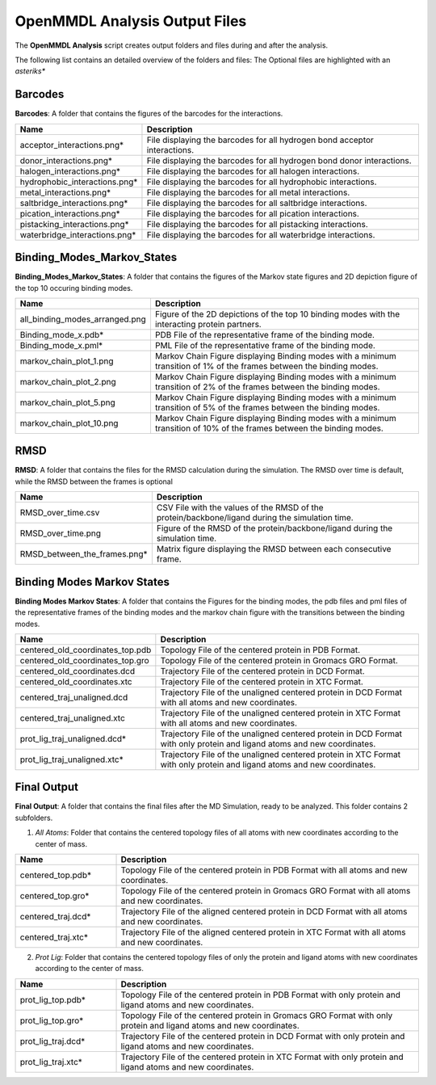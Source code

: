 **OpenMMDL Analysis Output Files**
=================================

The **OpenMMDL Analysis** script creates output folders and files during and after the analysis.

The following list contains an detailed overview of the folders and files:
The Optional files are highlighted with an *asteriks**

Barcodes
------------------------------
**Barcodes**: A folder that contains the figures of the barcodes for the interactions.



.. list-table::
   :header-rows: 1
   :widths: 25 75

   * - Name
     - Description
   * - acceptor_interactions.png*
     - File displaying the barcodes for all hydrogen bond acceptor interactions.
   * - donor_interactions.png*
     - File displaying the barcodes for all hydrogen bond donor interactions.
   * - halogen_interactions.png*
     - File displaying the barcodes for all halogen interactions.
   * - hydrophobic_interactions.png*
     - File displaying the barcodes for all hydrophobic interactions.
   * - metal_interactions.png*
     - File displaying the barcodes for all metal interactions.
   * - saltbridge_interactions.png*
     - File displaying the barcodes for all saltbridge interactions.
   * - pication_interactions.png*
     - File displaying the barcodes for all pication interactions.
   * - pistacking_interactions.png*
     - File displaying the barcodes for all pistacking interactions.
   * - waterbridge_interactions.png*
     - File displaying the barcodes for all waterbridge interactions.

Binding_Modes_Markov_States
------------------------------

**Binding_Modes_Markov_States**: A folder that contains the figures of the Markov state figures and 2D depiction figure of the  top 10 occuring binding modes.


.. list-table::
   :header-rows: 1
   :widths: 25 75

   * - Name
     - Description
   * - all_binding_modes_arranged.png
     - Figure of the 2D depictions of the top 10 binding modes with the interacting protein partners.
   * - Binding_mode_x.pdb*
     - PDB File of the representative frame of the binding mode.
   * - Binding_mode_x.pml*
     - PML File of the representative frame of the binding mode.
   * - markov_chain_plot_1.png
     - Markov Chain Figure displaying Binding modes with a minimum transition of 1% of the frames between the binding modes.
   * - markov_chain_plot_2.png
     - Markov Chain Figure displaying Binding modes with a minimum transition of 2% of the frames between the binding modes.
   * - markov_chain_plot_5.png
     - Markov Chain Figure displaying Binding modes with a minimum transition of 5% of the frames between the binding modes.
   * - markov_chain_plot_10.png
     - Markov Chain Figure displaying Binding modes with a minimum transition of 10% of the frames between the binding modes.

RMSD
------------------------------
**RMSD**: A folder that contains the files for the RMSD calculation during the simulation. The RMSD over time is default, while the RMSD between the frames is optional

.. list-table::
   :header-rows: 1
   :widths: 25 75

   * - Name
     - Description
   * - RMSD_over_time.csv
     - CSV File with the values of the RMSD  of the protein/backbone/ligand during the simulation time.
   * - RMSD_over_time.png
     - Figure of the RMSD of the protein/backbone/ligand during the simulation time.
   * - RMSD_between_the_frames.png*
     - Matrix figure displaying the RMSD between each consecutive frame.

Binding Modes Markov States
------------------------------
**Binding Modes Markov States**: A folder that contains the Figures for the binding modes, the pdb files and pml files of the representative frames of the binding modes and the markov chain figure with the transitions between the binding modes.

.. list-table::
   :header-rows: 1
   :widths: 25 75

   * - Name
     - Description
   * - centered_old_coordinates_top.pdb
     - Topology File of the centered protein in PDB Format.
   * - centered_old_coordinates_top.gro
     - Topology File of the centered protein in Gromacs GRO Format.
   * - centered_old_coordinates.dcd
     - Trajectory File of the centered protein in DCD Format.
   * - centered_old_coordinates.xtc
     - Trajectory File of the centered protein in XTC Format.
   * - centered_traj_unaligned.dcd
     - Trajectory File of the unaligned centered protein in DCD Format with all atoms and new coordinates.
   * - centered_traj_unaligned.xtc
     - Trajectory File of the unaligned centered protein in XTC Format with all atoms and new coordinates.
   * - prot_lig_traj_unaligned.dcd*
     - Trajectory File of the unaligned centered protein in DCD Format with only protein and ligand atoms and new coordinates.
   * - prot_lig_traj_unaligned.xtc*
     - Trajectory File of the unaligned centered protein in XTC Format with only protein and ligand atoms and new coordinates.
     
Final Output
------------------------------
**Final Output**: A folder that contains the final files after the MD Simulation, ready to be analyzed. This folder contains 2 subfolders.

1. *All Atoms*: Folder that contains the centered topology files of all atoms with new coordinates according to the center of mass.

.. list-table::
   :header-rows: 1
   :widths: 25 75

   * - Name
     - Description
   * - centered_top.pdb*
     - Topology File of the centered protein in PDB Format with all atoms and new coordinates.
   * - centered_top.gro*
     - Topology File of the centered protein in Gromacs GRO Format with all atoms and new coordinates.
   * - centered_traj.dcd*
     - Trajectory File of the aligned centered protein in DCD Format with all atoms and new coordinates.
   * - centered_traj.xtc*
     - Trajectory File of the aligned centered protein in XTC Format with all atoms and new coordinates.



2. *Prot Lig*: Folder that contains the centered topology files of only the protein and ligand atoms with new coordinates according to the center of mass.



.. list-table::
   :header-rows: 1
   :widths: 25 75


   * - Name
     - Description
   * - prot_lig_top.pdb*
     - Topology File of the centered protein in PDB Format with only protein and ligand atoms and new coordinates.
   * - prot_lig_top.gro*
     - Topology File of the centered protein in Gromacs GRO Format with only protein and ligand atoms and new coordinates.
   * - prot_lig_traj.dcd*
     - Trajectory File of the centered protein in DCD Format with only protein and ligand atoms and new coordinates.
   * - prot_lig_traj.xtc*
     - Trajectory File of the centered protein in XTC Format with only protein and ligand atoms and new coordinates.
